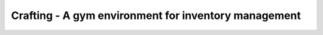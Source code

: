 Crafting - A gym environment for inventory management
=====================================================

